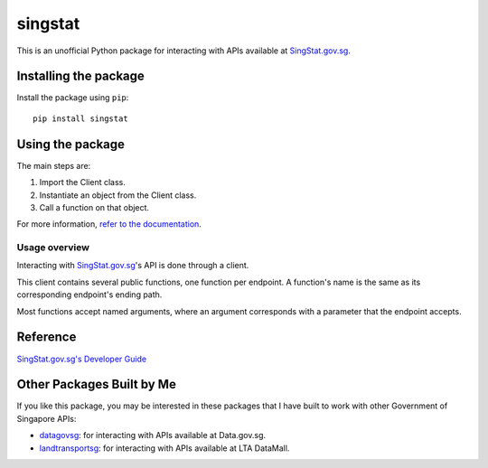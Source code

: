 singstat
========

|pyversions| |pypi| |status| |codecov| |downloads| |license| |readthedocs|

.. |pyversions| image:: https://img.shields.io/pypi/pyversions/singstat
   :alt: Python 3
.. |pypi| image:: https://img.shields.io/pypi/v/singstat
   :alt: PyPi
   :target: https://pypi.org/project/singstat
.. |status| image:: https://img.shields.io/pypi/status/singstat
   :alt: PyPi status
.. |codecov| image:: https://codecov.io/gh/yuhui/singstat/graph/badge.svg?token=ahhqotTFVt
   :target: https://codecov.io/gh/yuhui/singstat
   :alt: CodeCov coverage
.. |downloads| image:: https://img.shields.io/pypi/dm/singstat
.. |license| image:: https://img.shields.io/github/license/yuhui/singstat
   :alt: GNU General Public License v3.0
   :target: https://www.gnu.org/licenses/gpl-3.0.html
.. |readthedocs| image:: https://readthedocs.org/projects/singstat/badge/?version=latest
   :alt: Documentation Status
   :target: https://singstat.readthedocs.io/en/latest/?badge=latest

This is an unofficial Python package for interacting with APIs available at
`SingStat.gov.sg`_.

.. _SingStat.gov.sg: https://www.singstat.gov.sg

Installing the package
----------------------

Install the package using ``pip``::

    pip install singstat

Using the package
-----------------

The main steps are:

1. Import the Client class.
2. Instantiate an object from the Client class.
3. Call a function on that object.

For more information, `refer to the documentation`_.

.. _refer to the documentation: http://singstat.readthedocs.io/

Usage overview
^^^^^^^^^^^^^^

Interacting with `SingStat.gov.sg`_'s API is done through a client.

This client contains several public functions, one function per endpoint. A
function's name is the same as its corresponding endpoint's ending path.

Most functions accept named arguments, where an argument corresponds with a
parameter that the endpoint accepts.

Reference
---------

`SingStat.gov.sg's Developer Guide`_

.. _SingStat.gov.sg's Developer Guide: https://tablebuilder.singstat.gov.sg/view-api/for-developers

Other Packages Built by Me
--------------------------

If you like this package, you may be interested in these packages that I have
built to work with other Government of Singapore APIs:

- `datagovsg`_: for interacting with APIs available at Data.gov.sg.
- `landtransportsg`_: for interacting with APIs available at LTA DataMall.

.. _datagovsg: https://pypi.org/project/datagovsg/
.. _landtransportsg: https://pypi.org/project/landtransportsg/
